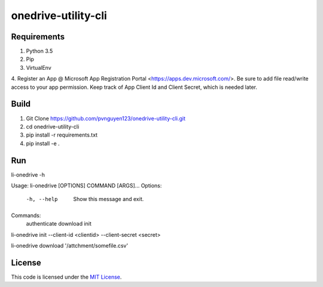 onedrive-utility-cli
#############################



.. image:: https://travis-ci.org/pvnguyen123/onedrive-utility-cli.svg?branch=master
   :target: https://travis-ci.org/pvnguyen123/onedrive-utility-cli


Requirements
-------
1. Python 3.5
2. Pip
3. VirtualEnv
4. Register an App @ Microsoft App Registration Portal <https://apps.dev.microsoft.com/>.
Be sure to add file read/write access to your app permission. Keep track of App Client Id
and Client Secret, which is needed later.

Build
-------
1. Git Clone https://github.com/pvnguyen123/onedrive-utility-cli.git
2. cd onedrive-utility-cli
3. pip install -r requirements.txt
4. pip install -e .

Run
-------
li-onedrive -h

Usage: li-onedrive [OPTIONS] COMMAND [ARGS]...
Options:
  -h, --help  Show this message and exit.
Commands:
  authenticate
  download
  init

li-onedrive init --client-id <clientid> --client-secret <secret>

li-onedrive download '/attchment/somefile.csv'

License
-------

This code is licensed under the `MIT License`_.

.. _`MIT License`: https://github.com/pvnguyen123/onedrive-utility-cli/blob/master/LICENSE